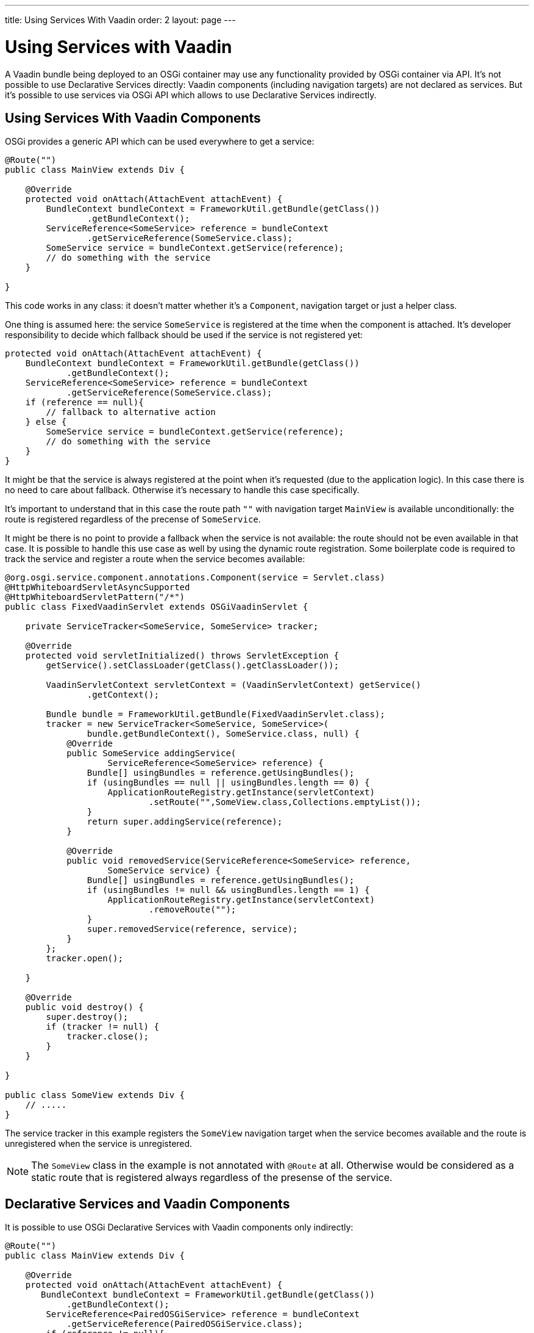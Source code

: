 ---
title: Using Services With Vaadin
order: 2
layout: page
---

[[osgi.advanced]]
= Using Services with Vaadin

A Vaadin bundle being deployed to an OSGi container may use any functionality provided by OSGi container via API.
It's not possible to use Declarative Services directly: Vaadin components (including navigation targets) are not declared as services.
But it's possible to use services via OSGi API which allows to use Declarative Services indirectly.

[[osgi.advanced.services]]
== Using Services With Vaadin Components

OSGi provides a generic API which can be used everywhere to get a service:

[source, Java]
----
@Route("")
public class MainView extends Div {

    @Override
    protected void onAttach(AttachEvent attachEvent) {
        BundleContext bundleContext = FrameworkUtil.getBundle(getClass())
                .getBundleContext();
        ServiceReference<SomeService> reference = bundleContext
                .getServiceReference(SomeService.class);
        SomeService service = bundleContext.getService(reference);
        // do something with the service
    }

}
----

This code works in any class: it doesn't matter whether it's a `Component`, navigation target or just a helper class.

One thing is assumed here: the service `SomeService` is registered at the time when the component is attached.
It's developer responsibility to decide which fallback should be used if the service is not registered yet:

[source, Java]
----
protected void onAttach(AttachEvent attachEvent) {
    BundleContext bundleContext = FrameworkUtil.getBundle(getClass())
            .getBundleContext();
    ServiceReference<SomeService> reference = bundleContext
            .getServiceReference(SomeService.class);
    if (reference == null){
        // fallback to alternative action
    } else {
        SomeService service = bundleContext.getService(reference);
        // do something with the service
    }
}
----

It might be that the service is always registered at the point when it's requested (due to the application logic).
In this case there is no need to care about fallback. 
Otherwise it's necessary to handle this case specifically.

It's important to understand that in this case the route path `""` with navigation target `MainView` is available unconditionally:
the route is registered regardless of the precense of `SomeService`.

It might be there is no point to provide a fallback when the service is not available: the route should not be even available in that case.
It is possible to handle this use case as well by using the dynamic route registration.
Some boilerplate code is required to track the service and register a route when the service becomes available:


[source, Java]
----
@org.osgi.service.component.annotations.Component(service = Servlet.class)
@HttpWhiteboardServletAsyncSupported
@HttpWhiteboardServletPattern("/*")
public class FixedVaadinServlet extends OSGiVaadinServlet {

    private ServiceTracker<SomeService, SomeService> tracker;

    @Override
    protected void servletInitialized() throws ServletException {
        getService().setClassLoader(getClass().getClassLoader());

        VaadinServletContext servletContext = (VaadinServletContext) getService()
                .getContext();

        Bundle bundle = FrameworkUtil.getBundle(FixedVaadinServlet.class);
        tracker = new ServiceTracker<SomeService, SomeService>(
                bundle.getBundleContext(), SomeService.class, null) {
            @Override
            public SomeService addingService(
                    ServiceReference<SomeService> reference) {
                Bundle[] usingBundles = reference.getUsingBundles();
                if (usingBundles == null || usingBundles.length == 0) {
                    ApplicationRouteRegistry.getInstance(servletContext)
                            .setRoute("",SomeView.class,Collections.emptyList());
                }
                return super.addingService(reference);
            }

            @Override
            public void removedService(ServiceReference<SomeService> reference,
                    SomeService service) {
                Bundle[] usingBundles = reference.getUsingBundles();
                if (usingBundles != null && usingBundles.length == 1) {
                    ApplicationRouteRegistry.getInstance(servletContext)
                            .removeRoute("");
                }
                super.removedService(reference, service);
            }
        };
        tracker.open();

    }
    
    @Override
    public void destroy() {
        super.destroy();
        if (tracker != null) {
            tracker.close();
        }
    }

}

public class SomeView extends Div {
    // .....
}
----

The service tracker in this example registers the `SomeView` navigation target when the service
becomes available and the route is unregistered when the service is unregistered.

[NOTE]
The `SomeView` class in the example is not annotated with `@Route` at all.
Otherwise would be considered as a static route that is registered always regardless of the presense of the service.

[[osgi.advanced.declarative.services]]
== Declarative Services and Vaadin Components

It is possible to use OSGi Declarative Services with Vaadin components only indirectly:

[source, Java]
----
@Route("")
public class MainView extends Div {

    @Override
    protected void onAttach(AttachEvent attachEvent) {
       BundleContext bundleContext = FrameworkUtil.getBundle(getClass())
            .getBundleContext();
        ServiceReference<PairedOSGiService> reference = bundleContext
            .getServiceReference(PairedOSGiService.class);
        if (reference != null){
             bundleContext.getService(reference).setView(this);
        }
    }

}

@org.osgi.service.component.annotations.Component(scope=ServiceScope.PROTOTYPE, service=PairedOSGiService.class)
public class PairedOSGiService {

    @Reference
    private SomeService service;
    
    private AtomicReference<MainView> viewReference = new AtomicReference<>();
    
    void setView(MainView view){
       // store view to call its methods
       viewReference.set(view);
    }
    
    @Activate
    void activate(){
       MainView view = viewReference.get();
       if (view!= null && view.isAttached()){
           view.getUI().access( () -> {
                // mutate UI state
           });
       }
    }
}
----

In this example the `MainView` class handles UI actions and `PairedOSGiService` is handles OSGi related functionality.
The border is quite clear: every time when OSGi wants mutate `UI` state it should call a command via `UI::access`.

You should be aware again about `PairedOSGiService` absence: if `SomeService` is not activated yet then `PairedOSGiService` won't be available as well.
Then fallback with a static route or dynamic route registration can be used as described above.

Technically the same approach may be used to mix OSGi services with Vaadin component if
OSGi logic and UI logic distinction is not suitable for some reasons: the navigation
target component can be just a wrapper for a service component:

[source, Java]
----
@Route("")
public class MainViewWrapper extends Div {

    private ServiceTracker<MainView, MainView> tracker;

    @Override
    protected void onAttach(AttachEvent attachEvent) {
        UI ui = attachEvent.getUI();
        Bundle bundle = FrameworkUtil.getBundle(MainView.class);
        tracker = new ServiceTracker<MainView, MainView>(
                bundle.getBundleContext(), MainView.class, null) {
            @Override
            public MainView addingService(
                    ServiceReference<MainView> reference) {
                Bundle[] usingBundles = reference.getUsingBundles();
                if (usingBundles == null || usingBundles.length == 0) {
                    ServiceObjects<MainView> serviceObjects = bundle
                            .getBundleContext().getServiceObjects(reference);
                    MainView view = serviceObjects.getService();
                    ui.access(() -> add(view));
                }
                return super.addingService(reference);
            }

            @Override
            public void removedService(ServiceReference<MainView> reference,
                    MainView service) {
                Bundle[] usingBundles = reference.getUsingBundles();
                if (usingBundles != null && usingBundles.length == 1) {
                    ui.access(MainViewWrapper.this::removeAll);
                }
                super.removedService(reference, service);
            }
        };
        tracker.open();
    }
    
    @Override
    protected void onDetach(DetachEvent detachEvent) {
        if (tracker!= null){
            tracker.close();
        }
    }

}

@org.osgi.service.component.annotations.Component(scope=ServiceScope.PROTOTYPE, service=MainView.class)
public class MainView extends Div {

    @Reference
    private SomeService service;
    
    @Override
    protected void onAttach(AttachEvent attachEvent) {
        // use the service
    }
    
    @Activate
    void activate() {
    }
    
}
----

Using a component as a Declarative Service is possible, but it requires some boilerplate code which helps avoiding mistakes.

The code in the example may work "on the fly": if the page is already opened in the browser
and service becomes available then the view is be updated automatically _if_ `Push` is used in the project.
Otherwise the browser needs to be refreshed to show the content of the `MainView`.

And as it has been discussed already above: if there is no point to show an empty navigation target page (as in the example) 
or some fallback component until the service is unavailable, then the route may be registered dynamically
in the same way (and then there is no need to have tracker inside the `MainViewWrapper`).
The code can be adopted to support this.

=== Challenges with Declarative Services with Vaadin 

As it's said above: it impossible to use Declarative Services directly with Vaadin Components.
So the following example **won't work**:

[source, Java]
----
@Route("")
public class MainView extends Div {

    @Reference
    private SomeService service;

    @Override
    protected void onAttach(AttachEvent attachEvent) {
        // do something with the service
    }

}
----

This would allow to avoid the boilerplate code to get a service programmatically and to make a fallback handler.

But there are several reasons why this is not supported:
* This cannot properly work via OSGi Declarative Services: `MainView` needs to be a service by itself which requires quite error prone boilerplate code: `@Component(scope=ServiceScope.PROTOTYPE, service=SomeDedicatedService.class)`
* It's easy to make two mistakes in the `@Component` declaration: 
** The `scope` has to be prototype. Any other scope is invalid for the component.
** The `service` has to be a dedicated type. It could have been for example `HasElement`  but this is another way to make a mistake to forget specify the service at all.
* Such feature becomes self-contradictory and confusing: `@Route` makes a component registered statically/unconditionally in Flow.
But in OSGi having `MainView` as a service would make it impossible to register the route statically: it should be registered only when `MainView` becomes available as a service (which depends on `SomeService` service).
Thus `@Route` semantic should be changed for OSGi. But this is impossible (see the next item).
* Navigation target annotated with `@Route` is not an OSGi service and should still work (it should be statically registered as a navigation target).
It is necessary to support regular use case: web application which works without OSGi should work inside OSGi without any changes.
* If you want to use some OSGi lifecycle methods (like `activate`/`deactivate`) or other methods published via Declarative Services annotations you should be aware
that they are not called from the HTTP request dispatcher thread and it's necessary to use `UI::access` or `VaadinSession::access` to invoke methods on UI objects.
This is rather error prone.
